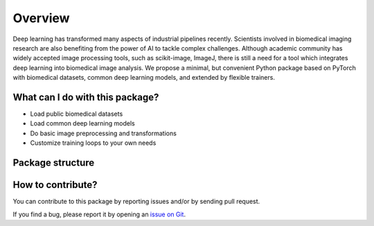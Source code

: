 Overview
==========

.. role::  raw-html(raw)
    :format: html

Deep learning has transformed many aspects of industrial pipelines recently. 
Scientists involved in biomedical imaging research are also benefiting from 
the power of AI to tackle complex challenges. Although academic community 
has widely accepted image processing tools, such as scikit-image, ImageJ, 
there is still a need for a tool which integrates deep learning 
into biomedical image analysis. We propose a minimal, 
but convenient Python package based on PyTorch with biomedical datasets, common deep learning models, 
and extended by flexible trainers.

What can I do with this package?
------------------------------------
- Load public biomedical datasets
- Load common deep learning models
- Do basic image preprocessing and transformations
- Customize training loops to your own needs

Package structure
------------------------
.. graphviz::
   
   graph farabioOverview {

   node [shape=box, colorscheme=set32 , style=rounded];

   farabio -- core;
   farabio -- data;
   farabio -- models;
   farabio -- utils;

   farabio  [fillcolor=1, style="rounded"]
   core  [fillcolor=2, style="rounded"]
   data  [fillcolor=2, style="rounded"]
   models  [fillcolor=2, style="rounded"]
   utils  [fillcolor=2, style="rounded"]
   }

How to contribute?
----------------------

You can contribute to this package by reporting issues and/or by sending pull request.

If you find a bug, please report it by opening an `issue on Git <https://github.com/TBL-UNIST/tbl-ai/issues/new>`_. 
